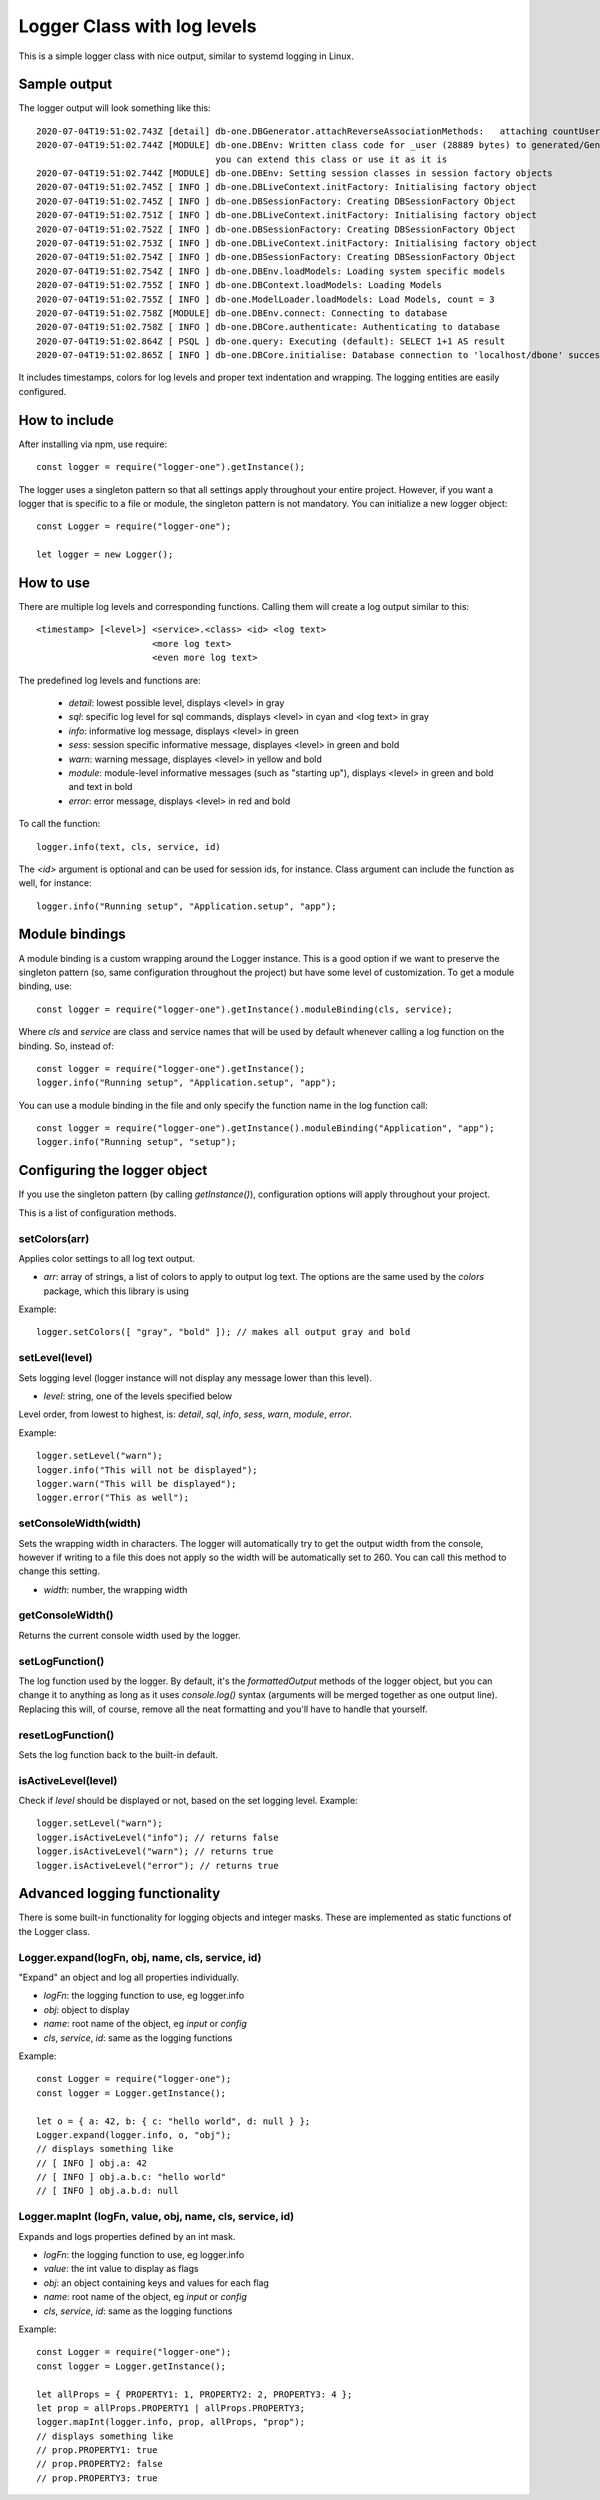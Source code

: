 Logger Class with log levels
****************************

This is a simple logger class with nice output, similar to systemd logging in Linux.


Sample output
=============

The logger output will look something like this::

    2020-07-04T19:51:02.743Z [detail] db-one.DBGenerator.attachReverseAssociationMethods:   attaching countUserUserData(userId)
    2020-07-04T19:51:02.744Z [MODULE] db-one.DBEnv: Written class code for _user (28889 bytes) to generated/GeneratedUserSession.js
                                      you can extend this class or use it as it is
    2020-07-04T19:51:02.744Z [MODULE] db-one.DBEnv: Setting session classes in session factory objects
    2020-07-04T19:51:02.745Z [ INFO ] db-one.DBLiveContext.initFactory: Initialising factory object
    2020-07-04T19:51:02.745Z [ INFO ] db-one.DBSessionFactory: Creating DBSessionFactory Object
    2020-07-04T19:51:02.751Z [ INFO ] db-one.DBLiveContext.initFactory: Initialising factory object
    2020-07-04T19:51:02.752Z [ INFO ] db-one.DBSessionFactory: Creating DBSessionFactory Object
    2020-07-04T19:51:02.753Z [ INFO ] db-one.DBLiveContext.initFactory: Initialising factory object
    2020-07-04T19:51:02.754Z [ INFO ] db-one.DBSessionFactory: Creating DBSessionFactory Object
    2020-07-04T19:51:02.754Z [ INFO ] db-one.DBEnv.loadModels: Loading system specific models
    2020-07-04T19:51:02.755Z [ INFO ] db-one.DBContext.loadModels: Loading Models
    2020-07-04T19:51:02.755Z [ INFO ] db-one.ModelLoader.loadModels: Load Models, count = 3
    2020-07-04T19:51:02.758Z [MODULE] db-one.DBEnv.connect: Connecting to database
    2020-07-04T19:51:02.758Z [ INFO ] db-one.DBCore.authenticate: Authenticating to database
    2020-07-04T19:51:02.864Z [ PSQL ] db-one.query: Executing (default): SELECT 1+1 AS result
    2020-07-04T19:51:02.865Z [ INFO ] db-one.DBCore.initialise: Database connection to 'localhost/dbone' successful

It includes timestamps, colors for log levels and proper text indentation and wrapping. The logging entities are easily
configured.


How to include
==============

After installing via npm, use require::

    const logger = require("logger-one").getInstance();

The logger uses a singleton pattern so that all settings apply throughout your entire project.
However, if you want a logger that is specific to a file or module, the singleton pattern is not
mandatory. You can initialize a new logger object::

    const Logger = require("logger-one");

    let logger = new Logger();


How to use
==========

There are multiple log levels and corresponding functions. Calling them will create a log output similar to this::

    <timestamp> [<level>] <service>.<class> <id> <log text>
                          <more log text>
                          <even more log text>

The predefined log levels and functions are:

    * `detail`: lowest possible level, displays <level> in gray
    * `sql`: specific log level for sql commands, displays <level> in cyan and <log text> in gray
    * `info`: informative log message, displays <level> in green
    * `sess`: session specific informative message, displayes <level> in green and bold
    * `warn`: warning message, displayes <level> in yellow and bold
    * `module`: module-level informative messages (such as "starting up"), displays <level> in green and bold and text in bold
    * `error`: error message, displays <level> in red and bold

To call the function::

    logger.info(text, cls, service, id)

The `<id>` argument is optional and can be used for session ids, for instance. Class argument can include the function as
well, for instance::

    logger.info("Running setup", "Application.setup", "app");


Module bindings
===============

A module binding is a custom wrapping around the Logger instance. This is a good option if we want to preserve the
singleton pattern (so, same configuration throughout the project) but have some level of customization. To get a module
binding, use::

    const logger = require("logger-one").getInstance().moduleBinding(cls, service);

Where `cls` and `service` are class and service names that will be used by default whenever calling a log function on the
binding. So, instead of::

    const logger = require("logger-one").getInstance();
    logger.info("Running setup", "Application.setup", "app");

You can use a module binding in the file and only specify the function name in the log function call::

    const logger = require("logger-one").getInstance().moduleBinding("Application", "app");
    logger.info("Running setup", "setup");


Configuring the logger object
=============================

If you use the singleton pattern (by calling `getInstance()`), configuration options will apply throughout your project.

This is a list of configuration methods.


setColors(arr)
--------------

Applies color settings to all log text output.

* `arr`: array of strings, a list of colors to apply to output log text. The options are the same used by the `colors`
  package, which this library is using

Example::

    logger.setColors([ "gray", "bold" ]); // makes all output gray and bold


setLevel(level)
---------------

Sets logging level (logger instance will not display any message lower than this level).

* `level`: string, one of the levels specified below

Level order, from lowest to highest, is: `detail`, `sql`, `info`, `sess`, `warn`, `module`, `error`.

Example::

    logger.setLevel("warn");
    logger.info("This will not be displayed");
    logger.warn("This will be displayed");
    logger.error("This as well");


setConsoleWidth(width)
----------------------

Sets the wrapping width in characters. The logger will automatically try to get the output width from the console,
however if writing to a file this does not apply so the width will be automatically set to 260. You can call this
method to change this setting.

* `width`: number, the wrapping width


getConsoleWidth()
-----------------

Returns the current console width used by the logger.


setLogFunction()
----------------

The log function used by the logger. By default, it's the `formattedOutput` methods of the logger object, but you
can change it to anything as long as it uses `console.log()` syntax (arguments will be merged together as one output
line). Replacing this will, of course, remove all the neat formatting and you'll have to handle that yourself.


resetLogFunction()
------------------

Sets the log function back to the built-in default.


isActiveLevel(level)
--------------------

Check if `level` should be displayed or not, based on the set logging level. Example::

    logger.setLevel("warn");
    logger.isActiveLevel("info"); // returns false
    logger.isActiveLevel("warn"); // returns true
    logger.isActiveLevel("error"); // returns true


Advanced logging functionality
==============================

There is some built-in functionality for logging objects and integer masks. These are implemented as static functions
of the Logger class.


Logger.expand(logFn, obj, name, cls, service, id)
-------------------------------------------------

"Expand" an object and log all properties individually.

* `logFn`: the logging function to use, eg logger.info
* `obj`: object to display
* `name`: root name of the object, eg `input` or `config`
* `cls`, `service`, `id`: same as the logging functions

Example::

    const Logger = require("logger-one");
    const logger = Logger.getInstance();

    let o = { a: 42, b: { c: "hello world", d: null } };
    Logger.expand(logger.info, o, "obj");
    // displays something like
    // [ INFO ] obj.a: 42
    // [ INFO ] obj.a.b.c: "hello world"
    // [ INFO ] obj.a.b.d: null


Logger.mapInt (logFn, value, obj, name, cls, service, id)
---------------------------------------------------------

Expands and logs properties defined by an int mask.

* `logFn`: the logging function to use, eg logger.info
* `value`: the int value to display as flags
* `obj`: an object containing keys and values for each flag
* `name`: root name of the object, eg `input` or `config`
* `cls`, `service`, `id`: same as the logging functions

Example::

    const Logger = require("logger-one");
    const logger = Logger.getInstance();

    let allProps = { PROPERTY1: 1, PROPERTY2: 2, PROPERTY3: 4 };
    let prop = allProps.PROPERTY1 | allProps.PROPERTY3;
    logger.mapInt(logger.info, prop, allProps, "prop");
    // displays something like
    // prop.PROPERTY1: true
    // prop.PROPERTY2: false
    // prop.PROPERTY3: true


